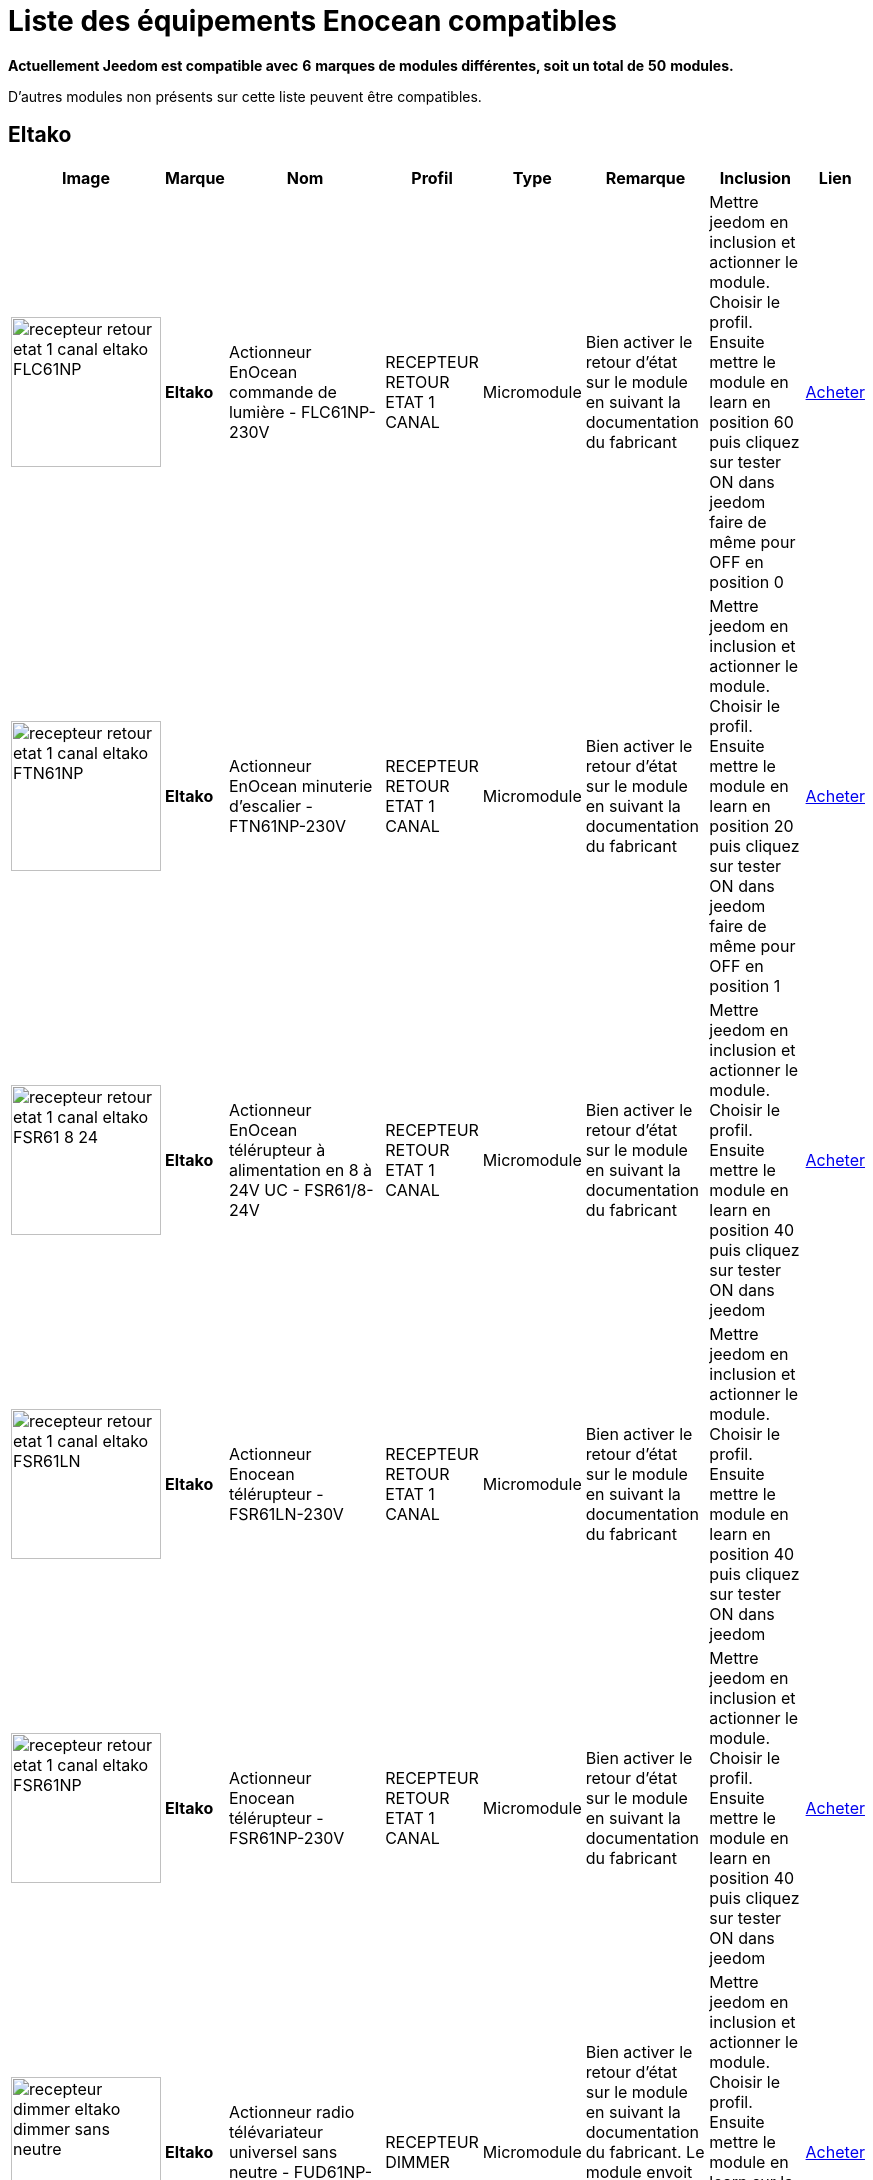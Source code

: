 = Liste des équipements Enocean compatibles 
:linkattrs:

[green]*Actuellement Jeedom est compatible avec* [red]*6* [green]*marques de modules différentes, soit un total de* [red]*50* [green]*modules.*

D’autres modules non présents sur cette liste peuvent être compatibles.

== Eltako

[cols=".^3a,.^1s,.^4,.^4,.^2,.^10,.^10,.^2", options="header"]
|===
|Image|Marque|Nom|Profil|Type|Remarque|Inclusion|Lien

|image:../images/compatibility_list/recepteur_retour_etat_1_canal_eltako_FLC61NP.jpg[width=150,align="center"]|Eltako|Actionneur EnOcean commande de lumière - FLC61NP-230V|RECEPTEUR RETOUR ETAT 1 CANAL|Micromodule|Bien activer le retour d'état sur le module en suivant la documentation du fabricant |Mettre jeedom en inclusion et actionner le module. Choisir le profil. Ensuite mettre le module en learn en position 60 puis cliquez sur tester ON dans jeedom faire de même pour OFF en position 0| link:++http://www.domadoo.fr/fr/peripheriques/3099-eltako-actionneur-enocean-commande-de-lumiere-4010312312032.html++[Acheter^]
// 

|image:../images/compatibility_list/recepteur_retour_etat_1_canal_eltako_FTN61NP.jpg[width=150,align="center"]|Eltako|Actionneur EnOcean minuterie d'escalier - FTN61NP-230V|RECEPTEUR RETOUR ETAT 1 CANAL|Micromodule|Bien activer le retour d'état sur le module en suivant la documentation du fabricant |Mettre jeedom en inclusion et actionner le module. Choisir le profil. Ensuite mettre le module en learn en position 20 puis cliquez sur tester ON dans jeedom faire de même pour OFF en position 1| link:++http://www.domadoo.fr/fr/peripheriques/3126-eltako-actionneur-enocean-minuterie-d-escalier-4010312300206.html++[Acheter^]
// 

|image:../images/compatibility_list/recepteur_retour_etat_1_canal_eltako_FSR61_8-24.jpg[width=150,align="center"]|Eltako|Actionneur EnOcean télérupteur à alimentation en 8 à 24V UC - FSR61/8-24V|RECEPTEUR RETOUR ETAT 1 CANAL|Micromodule|Bien activer le retour d'état sur le module en suivant la documentation du fabricant |Mettre jeedom en inclusion et actionner le module. Choisir le profil. Ensuite mettre le module en learn en position 40 puis cliquez sur tester ON dans jeedom| link:++http://www.domadoo.fr/fr/peripheriques/3110-eltako-actionneur-enocean-telerupteur-a-alimentation-en-8-a-24v-uc-4010312301357.html++[Acheter^]
// 

|image:../images/compatibility_list/recepteur_retour_etat_1_canal_eltako_FSR61LN.jpg[width=150,align="center"]|Eltako|Actionneur Enocean télérupteur - FSR61LN-230V|RECEPTEUR RETOUR ETAT 1 CANAL|Micromodule|Bien activer le retour d'état sur le module en suivant la documentation du fabricant |Mettre jeedom en inclusion et actionner le module. Choisir le profil. Ensuite mettre le module en learn en position 40 puis cliquez sur tester ON dans jeedom| 
// 

|image:../images/compatibility_list/recepteur_retour_etat_1_canal_eltako_FSR61NP.jpg[width=150,align="center"]|Eltako|Actionneur Enocean télérupteur - FSR61NP-230V|RECEPTEUR RETOUR ETAT 1 CANAL|Micromodule|Bien activer le retour d'état sur le module en suivant la documentation du fabricant |Mettre jeedom en inclusion et actionner le module. Choisir le profil. Ensuite mettre le module en learn en position 40 puis cliquez sur tester ON dans jeedom| link:++http://www.domadoo.fr/fr/peripheriques/3112-eltako-actionneur-enocean-telerupteur-4010312300190.html++[Acheter^]
// 

|image:../images/compatibility_list/recepteur_dimmer_eltako_dimmer_sans_neutre.jpg[width=150,align="center"]|Eltako|Actionneur radio télévariateur universel sans neutre - FUD61NP-230V|RECEPTEUR DIMMER|Micromodule|Bien activer le retour d'état sur le module en suivant la documentation du fabricant. Le module envoit son état 1 seconde après la fin du changement |Mettre jeedom en inclusion et actionner le module. Choisir le profil. Ensuite mettre le module en learn sur la position 2 puis cliquez sur tester sur la commande learn de Jeedom| link:++http://www.domadoo.fr/fr/peripheriques/2424-eltako-actionneur-radio-variateur-rlc-encastrable-sans-neutre-4010312300183.html++[Acheter^]
// 

|image:../images/compatibility_list/recepteur_volet_eltako.jpg[width=150,align="center"]|Eltako|Actionneur radio, commande de stores et rideaux à rouleaux, encastrable FSB61NP-230V|RECEPTEUR VOLET|Micromodule|Module récepteur seulement ne s'inclue pas mais s'appaire |Ajouter sans inclure. Choisir le profil. Ensuite mettre le module en learn sur la position 2 puis cliquez sur tester sur la commande learn de Jeedom| link:++http://www.domadoo.fr/fr/peripheriques/1935-eltako-actionneur-radio-commande-de-stores-et-rideaux-a-rouleaux-4010312300213.html++[Acheter^]
// 

|image:../images/compatibility_list/recepteur_dimmer_eltako_dimmer.jpg[width=150,align="center"]|Eltako|Actionneur radio, variateur universel, encastrable - FUD61NPN-230V|RECEPTEUR DIMMER|Micromodule|Bien activer le retour d'état sur le module en suivant la documentation du fabricant. Le module envoit son état 1 seconde après la fin du changement |Mettre jeedom en inclusion et actionner le module. Choisir le profil. Ensuite mettre le module en learn sur la position 2 puis cliquez sur tester sur la commande learn de Jeedom| link:++http://www.domadoo.fr/fr/peripheriques/1936-eltako-actionneur-radio-variateur-rlcesl-et-led-encastrable-4010312300299.html++[Acheter^]
// 

|image:../images/compatibility_list/recepteur_retour_etat_1_canal_eltako_FSR61.jpg[width=150,align="center"]|Eltako|Actionneur télérupteur EnOcean - FSR61-230V|RECEPTEUR RETOUR ETAT 1 CANAL|Micromodule|Bien activer le retour d'état sur le module en suivant la documentation du fabricant |Mettre jeedom en inclusion et actionner le module. Choisir le profil. Ensuite mettre le module en learn en position 40 puis cliquez sur tester ON dans jeedom| link:++http://www.domadoo.fr/fr/peripheriques/3109-eltako-actionneur-telerupteur-enocean-4010312301531.html++[Acheter^]
// 

|image:../images/compatibility_list/d5-00-01_eltako_FTK-AN_anthracite.jpg[width=150,align="center"]|Eltako|Contact de porte/fenêtre - anthracite - FTK-AN|D5-00-01|Ouverture|Disponible en plusieurs coloris 

_[small]#Piles : 1x3V CR2032#_|Mode inclusion auto et appui sur le bouton learn| link:++http://www.domadoo.fr/fr/peripheriques/3121-eltako-contact-de-portefenetre-anthracite-4010312305164.html++[Acheter^]
// 

|image:../images/compatibility_list/d5-00-01_eltako_FTK-SI_argent.jpg[width=150,align="center"]|Eltako|Contact de porte/fenêtre - argent - FTK-SI|D5-00-01|Ouverture|Disponible en plusieurs coloris 

_[small]#Piles : 1x3V CR2032#_|Mode inclusion auto et appui sur le bouton learn| link:++http://www.domadoo.fr/fr/peripheriques/3123-eltako-contat-de-portefenetre-argente-4010312305171.html++[Acheter^]
// 

|image:../images/compatibility_list/d5-00-01_eltako_FTK-RW_blanc.jpg[width=150,align="center"]|Eltako|Contact de porte/fenêtre - blanc - FTK-RW|D5-00-01|Ouverture|Disponible en plusieurs coloris 

_[small]#Piles : 1x3V CR2032#_|Mode inclusion auto et appui sur le bouton learn| link:++http://www.domadoo.fr/fr/peripheriques/3122-eltako-contact-de-portefenetre-blanc-4010312305010.html++[Acheter^]
// 

|image:../images/compatibility_list/f6-02-02.open_eltako_ouverture_FTKE.jpg[width=150,align="center"]|Eltako|Contact de porte/fenêtre avec levier - blanc - FTKE-RW|F6-02-02 OPEN|Ouverture|Bien choisir le bon profil après inclusion |Mode inclusion auto et appui sur le levier| link:++http://www.domadoo.fr/fr/peripheriques/3125-eltako-contact-de-portefenetre-blanc-4010312315231.html++[Acheter^]
// 

|image:../images/compatibility_list/f6-02-02_eltako_ir_transmetteur.jpg[width=150,align="center"]|Eltako|Convertisseur infrarouge/EnOcean avec port USB pour télécommande Harmony Logitech - FIW-USB|F6-02-02|Infrarouge|Créera autant d'équipement que de famille boutons disponibles dans la documentation de modules (à chaque famille une inclusion est nécessaire) |Mode inclusion auto et appui sur un bouton| link:++http://www.domadoo.fr/fr/peripheriques/3263-eltako-convertisseur-infrarougeenocean-avec-port-usb-4010312311158.html++[Acheter^]
// 

|image:../images/compatibility_list/f6-05-01_eltako_innondation_fws81.jpg[width=150,align="center"]|Eltako|Détecteur d'inondation Enocean FWS81|F6-05-01|Fuite|Bien choisir le bon profil après inclusion |Mode inclusion auto et test fuite| link:++http://www.domadoo.fr/fr/peripheriques/3132-eltako-detecteur-d-inondation-enocean-4010312316061.html++[Acheter^]
// 

|image:../images/compatibility_list/f6-02-02.smoke_eltako_frw.jpg[width=150,align="center"]|Eltako|Détecteur de fumée optique EnOcean - FRW-WS|F6-02-02 SMOKE|Fumée|Bien choisir le bon profil après inclusion 

_[small]#Piles : 1x9V CP-V9#_|Mode inclusion auto et appui sur le bouton pour faire sonner| link:++http://www.domadoo.fr/fr/peripheriques/2835-eltako-detecteur-de-fumee-optique-enocean-4010312312308.html++[Acheter^]
// 

|image:../images/compatibility_list/recepteur_retour_etat_1_canal_eltako_FSSA-230V.jpg[width=150,align="center"]|Eltako|Prise actionneur - FSSA-230V|RECEPTEUR RETOUR ETAT 1 CANAL|Prise|Bien activer le retour d'état sur le module en suivant la documentation du fabricant |Mettre jeedom en inclusion et actionner le module. Choisir le profil. Ensuite mettre le module en learn puis cliquez sur tester ON dans jeedom| 
// 

|image:../images/compatibility_list/recepteur_dimmer_eltako_prise_dimmer_FSUD230V.jpg[width=150,align="center"]|Eltako|Prise variateur - FSUD-230V|RECEPTEUR DIMMER|Prise|Bien activer le retour d'état sur le module en suivant la documentation du fabricant. Le module envoit son état 1 seconde après la fin du changement |Mettre jeedom en inclusion et actionner le module. Choisir le profil. Ensuite mettre le module en learn puis cliquez sur tester sur la commande learn de Jeedom| 
// 

|image:../images/compatibility_list/a5-10-06_eltako_regulateur_de_temperature_FTR65HS-WG.jpg[width=150,align="center"]|Eltako|Régulateur de température avec fonctions jour/nuit/OFF|A5-10-06|Régulateur| |Inclusion auto puis mettre le module en position jour et placer l'aimant| link:++http://www.domadoo.fr/fr/peripheriques/3128-eltako-regulateur-de-temperature-avec-fonctions-journuitoff-4010312315859.html++[Acheter^]
// 

|image:../images/compatibility_list/a5-06-01_eltako_FAH60_luminosite.jpg[width=150,align="center"]|Eltako|Sonde de luminosité extérieure FAH60|A5-06-01|Luminosité| |Mode inclusion auto et aimant pour le learn| link:++http://www.domadoo.fr/fr/peripheriques/3084-eltako-sonde-de-luminosite-exterieure-4010312305218.html++[Acheter^]
// 

|image:../images/compatibility_list/a5-04-02_eltako_temperature_humidite_FAFT60.jpg[width=150,align="center"]|Eltako|Sonde radio humidité et température pour montage extérieur - FAFT60|A5-04-02|Température| |Mode inclusion auto et aimant| link:++http://www.domadoo.fr/fr/peripheriques/1931-eltako-sonde-radio-humidite-et-temperature-montage-exterieur-faft60-4010312310120.html++[Acheter^]
// 

|image:../images/compatibility_list/recepteur_dimmer_eltako_FUD71.jpg[width=150,align="center"]|Eltako|Variateur Ballast - FUD71-230V|RECEPTEUR DIMMER|Ballast|Bien activer le retour d'état sur le module en suivant la documentation du fabricant. Le module envoit son état 1 seconde après la fin du changement |Mettre jeedom en inclusion et actionner le module. Choisir le profil. Ensuite mettre le module en learn puis cliquez sur tester sur la commande learn de Jeedom| 
// 

|image:../images/compatibility_list/recepteur_dimmer_eltako_variateur_ballast_fsg71.jpg[width=150,align="center"]|Eltako|Variateur pour ballasts électroniques 1-10V|RECEPTEUR DIMMER|Ballast|Bien activer le retour d'état sur le module en suivant la documentation du fabricant. Le module envoit son état 1 seconde après la fin du changement |Mettre jeedom en inclusion et actionner le module. Choisir le profil. Ensuite mettre le module en learn sur la position X puis cliquez sur tester sur la commande learn de Jeedom| link:++http://www.domadoo.fr/fr/peripheriques/3208-eltako-variateur-pour-ballasts-electroniques-1-10v-4010312316283.html++[Acheter^]
// 


|===

== Eosca

[cols=".^3a,.^1s,.^4,.^4,.^2,.^10,.^10,.^2", options="header"]
|===
|Image|Marque|Nom|Profil|Type|Remarque|Inclusion|Lien

|image:../images/compatibility_list/a5-07-01_eosca_mouvement.jpg[width=150,align="center"]|Eosca|Détecteur de mouvement EnOcean (position plafond)|A5-07-01|Mouvement| |Mode inclusion auto et mode appairage| 
// 


|===

== Ewattch

[cols=".^3a,.^1s,.^4,.^4,.^2,.^10,.^10,.^2", options="header"]
|===
|Image|Marque|Nom|Profil|Type|Remarque|Inclusion|Lien

|image:../images/compatibility_list/a5-12-10_ewattch.jpg[width=150,align="center"]|Ewattch|SQUID Sous-compteur electrique EnOcean - 12 entrées|A5-12-10|Compteur| |Mode inclusion auto et brancher le squid| link:++http://www.domadoo.fr/fr/peripheriques/2859-ewattch-squid-sous-compteur-electrique-enocean-12-entrees-3770002148045.html++[Acheter^]
// 


|===

== Micropelt

[cols=".^3a,.^1s,.^4,.^4,.^2,.^10,.^10,.^2", options="header"]
|===
|Image|Marque|Nom|Profil|Type|Remarque|Inclusion|Lien

|image:../images/compatibility_list/a5-20-01_micropelt.jpg[width=150,align="center"]|Micropelt|Vanne thermostatique EnOcean sans pile|A5-20-01|Vanne|Bien s'assurer que la vanne clignote une fois en réponse à l'inclusion |Mode inclusion auto et double appui sur le bouton learn| link:++http://www.domadoo.fr/fr/peripheriques/3259-micropelt-vanne-thermostatique-enocean-4260413370022.html++[Acheter^]
// 


|===

== Nodon

[cols=".^3a,.^1s,.^4,.^4,.^2,.^10,.^10,.^2", options="header"]
|===
|Image|Marque|Nom|Profil|Type|Remarque|Inclusion|Lien

|image:../images/compatibility_list/d5-00-01_nodon_ouverture_alu.jpg[width=150,align="center"]|Nodon|Capteur d'ouverture alu|D5-00-01|Ouverture|Disponible en plusieurs coloris 

_[small]#Piles : 1x3V CR1216#_|Mode inclusion auto et appui sur le bouton learn| link:++http://www.domadoo.fr/fr/peripheriques/2641-nodon-detecteur-d-ouverture-enocean-alu-3700313920121.html++[Acheter^]
// 

|image:../images/compatibility_list/d5-00-01_nodon_ouverture_black.jpg[width=150,align="center"]|Nodon|Capteur d'ouverture black|D5-00-01|Ouverture|Disponible en plusieurs coloris 

_[small]#Piles : 1x3V CR1216#_|Mode inclusion auto et appui sur le bouton learn| link:++http://www.domadoo.fr/fr/peripheriques/2640-nodon-detecteur-d-ouverture-enocean-black-3700313920114.html++[Acheter^]
// 

|image:../images/compatibility_list/d5-00-01_nodon_ouverture_blanc.jpg[width=150,align="center"]|Nodon|Capteur d'ouverture blanc|D5-00-01|Ouverture|Disponible en plusieurs coloris 

_[small]#Piles : 1x3V CR1216#_|Mode inclusion auto et appui sur le bouton learn| link:++http://www.domadoo.fr/fr/peripheriques/2626-nodon-detecteur-d-ouverture-sans-fils-et-sans-piles-blanc-3700313920138.html++[Acheter^]
// 

|image:../images/compatibility_list/d5-00-01_nodon_ouverture_varnish.jpg[width=150,align="center"]|Nodon|Capteur d'ouverture varnish|D5-00-01|Ouverture|Disponible en plusieurs coloris 

_[small]#Piles : 1x3V CR1216#_|Mode inclusion auto et appui sur le bouton learn| link:++http://www.domadoo.fr/fr/peripheriques/2639-nodon-detecteur-d-ouverture-enocean-varnish-3700313920107.html++[Acheter^]
// 

|image:../images/compatibility_list/d5-00-01_nodon_ouverture_wood.jpg[width=150,align="center"]|Nodon|Capteur d'ouverture wood|D5-00-01|Ouverture|Disponible en plusieurs coloris 

_[small]#Piles : 1x3V CR1216#_|Mode inclusion auto et appui sur le bouton learn| link:++http://www.domadoo.fr/fr/peripheriques/2638-nodon-detecteur-d-ouverture-enocean-wood-3700313920091.html++[Acheter^]
// 

|image:../images/compatibility_list/a5-02-05_nodon_capteur_de_temperature_alu.jpg[width=150,align="center"]|Nodon|Capteur de température alu|A5-02-05|Température|Disponible en plusieurs coloris 

_[small]#Piles : 1x3V CR1216#_|Mode inclusion auto et appui sur le bouton learn| link:++http://www.domadoo.fr/fr/peripheriques/2634-nodon-capteur-de-temperature-enocean-alu-3700313920176.html++[Acheter^]
// 

|image:../images/compatibility_list/a5-02-05_nodon_capteur_de_temperature_black.jpg[width=150,align="center"]|Nodon|Capteur de température black|A5-02-05|Température|Disponible en plusieurs coloris 

_[small]#Piles : 1x3V CR1216#_|Mode inclusion auto et appui sur le bouton learn| link:++http://www.domadoo.fr/fr/peripheriques/2637-nodon-capteur-de-temperature-enocean-black-3700313920169.html++[Acheter^]
// 

|image:../images/compatibility_list/a5-02-05_nodon_capteur_de_temperature_blanc.jpg[width=150,align="center"]|Nodon|Capteur de température blanc|A5-02-05|Température|Disponible en plusieurs coloris 

_[small]#Piles : 1x3V CR1216#_|Mode inclusion auto et appui sur le bouton learn| link:++http://www.domadoo.fr/fr/peripheriques/2627-nodon-capteur-de-temperature-sans-fils-et-sans-piles-blanc-3700313920183.html++[Acheter^]
// 

|image:../images/compatibility_list/a5-02-05_nodon_capteur_de_temperature_varnish.jpg[width=150,align="center"]|Nodon|Capteur de température varnish|A5-02-05|Température|Disponible en plusieurs coloris 

_[small]#Piles : 1x3V CR1216#_|Mode inclusion auto et appui sur le bouton learn| link:++http://www.domadoo.fr/fr/peripheriques/2636-nodon-capteur-de-temperature-enocean-varnish-3700313920152.html++[Acheter^]
// 

|image:../images/compatibility_list/a5-02-05_nodon_capteur_de_temperature_wood.jpg[width=150,align="center"]|Nodon|Capteur de température wood|A5-02-05|Température|Disponible en plusieurs coloris 

_[small]#Piles : 1x3V CR1216#_|Mode inclusion auto et appui sur le bouton learn| link:++http://www.domadoo.fr/fr/peripheriques/2635-nodon-capteur-de-temperature-enocean-wood-3700313920145.html++[Acheter^]
// 

|image:../images/compatibility_list/f6-02-02_wall_switch_marron.jpg[width=150,align="center"]|Nodon|Interrupteur mural EnOcean - Cozi Grey|F6-02-02|Interrupteur|Disponible en plusieurs coloris. Deux modes de fonctionnement possible dans Jeedom (on/off sur deux boutons ou toggle sur 4 boutons). Les appuis multiples sont gérés. |Mode inclusion auto et appui sur un bouton| link:++http://www.domadoo.fr/fr/peripheriques/2628-nodon-interrupteur-mural-enocean-cozi-grey-3700313920084.html++[Acheter^]
// 

|image:../images/compatibility_list/f6-02-02_wall_switch_blanc.jpg[width=150,align="center"]|Nodon|Interrupteur mural Z-Wave plus - Cozi White|F6-02-02|Interrupteur|Disponible en plusieurs coloris. Deux modes de fonctionnement possible dans Jeedom (on/off sur deux boutons ou toggle sur 4 boutons). Les appuis multiples sont gérés. |Mode inclusion auto et appui sur un bouton| link:++http://www.domadoo.fr/fr/peripheriques/2995-nodon-interrupteur-mural-z-wave-plus-cozi-white-3700313920268.html++[Acheter^]
// 

|image:../images/compatibility_list/f6-04-01_ nodon_lecteur_de_carte.jpg[width=150,align="center"]|Nodon|Interrupteur à carte EnOcean|F6-04-01|Interrupteur|Bien choisir le bon profil après inclusion |Mode inclusion auto et insertion/retrait de carte| link:++http://www.domadoo.fr/fr/peripheriques/3066-nodon-interrupteur-a-carte-enocean-3700313920329.html++[Acheter^]
// 

|image:../images/compatibility_list/d2-01-12_micromodule_nodon_2_canaux.jpg[width=150,align="center"]|Nodon|Micromodule commutateur double EnOcean|D2-01-12|Micromodule|Bien s'assurer que le micromodule sort du learn après inclusion. Sinon procédez à une exclusion avant |Mode inclusion auto et triple appui sur le bouton learn| link:++http://www.domadoo.fr/fr/peripheriques/3341-nodon-micromodule-commutateur-double-enocean-3700313920374.html++[Acheter^]
// 

|image:../images/compatibility_list/d2-01-0b_smartplug_nodon_metering.jpg[width=150,align="center"]|Nodon|Prise intelligente + metering|D2-01-0B|Prise|Bien s'assurer que la prise sort du learn après inclusion. Sinon procédez à une exclusion avant |Mode inclusion auto et appui long (2s) sur le bouton learn| link:++http://www.domadoo.fr/fr/peripheriques/2633-nodon-prise-intelligente-metering-enocean-type-eu-3700313920022.html++[Acheter^]
// 

|image:../images/compatibility_list/d2-01-0a_smartplug_nodon.jpg[width=150,align="center"]|Nodon|Prise intelligente EnOcean|D2-01-0A|Prise|Bien s'assurer que la prise sort du learn après inclusion. Sinon procédez à une exclusion avant |Mode inclusion auto et appui long (2s) sur le bouton learn| link:++http://www.domadoo.fr/fr/peripheriques/2631-nodon-prise-intelligente-enocean-type-eu-3700313920008.html++[Acheter^]
// 

|image:../images/compatibility_list/f6-02-02_soft_remote_blanc.jpg[width=150,align="center"]|Nodon|Soft Remote blanc|F6-02-02|Télécommande|Disponible en plusieurs coloris. Deux modes de fonctionnement possible dans Jeedom (on/off sur deux boutons ou toggle sur 4 boutons). Les appuis multiples sont gérés. |Mode inclusion auto et appui sur un bouton| link:++http://www.domadoo.fr/fr/peripheriques/2648-ubiwizz-telecommande-ubi-remote-blanc-3553740015966.html++[Acheter^]
// 

|image:../images/compatibility_list/f6-02-02_soft_remote_lagoon.jpg[width=150,align="center"]|Nodon|Soft Remote blue lagoon|F6-02-02|Télécommande|Disponible en plusieurs coloris. Deux modes de fonctionnement possible dans Jeedom (on/off sur deux boutons ou toggle sur 4 boutons). Les appuis multiples sont gérés. |Mode inclusion auto et appui sur un bouton| link:++http://www.domadoo.fr/fr/peripheriques/2898-nodon-soft-remote-enocean-lagoon-3700313920312.html++[Acheter^]
// 

|image:../images/compatibility_list/f6-02-02_soft_remote_blue_tech.jpg[width=150,align="center"]|Nodon|Soft Remote blue tech|F6-02-02|Télécommande|Disponible en plusieurs coloris. Deux modes de fonctionnement possible dans Jeedom (on/off sur deux boutons ou toggle sur 4 boutons). Les appuis multiples sont gérés. |Mode inclusion auto et appui sur un bouton| link:++http://www.domadoo.fr/fr/peripheriques/2624-nodon-soft-remote-enocean-tech-blue-3700313920053.html++[Acheter^]
// 

|image:../images/compatibility_list/f6-02-02_soft_remote_cozy_grey.jpg[width=150,align="center"]|Nodon|Soft Remote cozy grey|F6-02-02|Télécommande|Disponible en plusieurs coloris. Deux modes de fonctionnement possible dans Jeedom (on/off sur deux boutons ou toggle sur 4 boutons). Les appuis multiples sont gérés. |Mode inclusion auto et appui sur un bouton| link:++http://www.domadoo.fr/fr/peripheriques/2625-nodon-soft-remote-enocean-cozy-grey-3700313920060.html++[Acheter^]
// 

|image:../images/compatibility_list/f6-02-02_soft_remote_softberry.jpg[width=150,align="center"]|Nodon|Soft Remote softberry|F6-02-02|Télécommande|Disponible en plusieurs coloris. Deux modes de fonctionnement possible dans Jeedom (on/off sur deux boutons ou toggle sur 4 boutons). Les appuis multiples sont gérés. |Mode inclusion auto et appui sur un bouton| link:++http://www.domadoo.fr/fr/peripheriques/2900-nodon-soft-remote-enocean-softberry-3700313920305.html++[Acheter^]
// 

|image:../images/compatibility_list/f6-02-02_soft_remote_wasabi.jpg[width=150,align="center"]|Nodon|Soft Remote wasabi|F6-02-02|Télécommande|Disponible en plusieurs coloris. Deux modes de fonctionnement possible dans Jeedom (on/off sur deux boutons ou toggle sur 4 boutons). Les appuis multiples sont gérés. |Mode inclusion auto et appui sur un bouton| link:++http://www.domadoo.fr/fr/peripheriques/2899-nodon-soft-remote-enocean-wasabi-3700313920299.html++[Acheter^]
// 


|===

== Trio2sys

[cols=".^3a,.^1s,.^4,.^4,.^2,.^10,.^10,.^2", options="header"]
|===
|Image|Marque|Nom|Profil|Type|Remarque|Inclusion|Lien

|image:../images/compatibility_list/recepteur_1_canal_trio2sys_recepteur_1_canal.jpg[width=150,align="center"]|Trio2sys|Récepteur 1 canal O2line|RECEPTEUR 1 CANAL|Micromodule|Module récepteur seulement ne s'inclue pas mais s'appaire |Ajouter sans inclure. Choisir le profil. Ensuite mettre le module en learn puis cliquez sur tester ON dans jeedom| 
// 

|image:../images/compatibility_list/recepteur_2_canaux_trio2sys_recepteur_2_canaux.jpg[width=150,align="center"]|Trio2sys|Récepteur 2 canaux O2line|RECEPTEUR 2 CANAUX|Micromodule|Module récepteur seulement ne s'inclue pas mais s'appaire |Ajouter sans inclure. Choisir le profil. Ensuite mettre le module en learn sur le canal 1 puis cliquez sur tester ON-1 dans jeedom, répétez l'opération avec ON-2 pour le deuxième canal| 
// 


|===


[NOTE]
Cette liste est basée sur des retours utilisateurs, l'équipe Jeedom ne peut donc garantir que tous les modules de cette liste sont 100% fonctionnels
